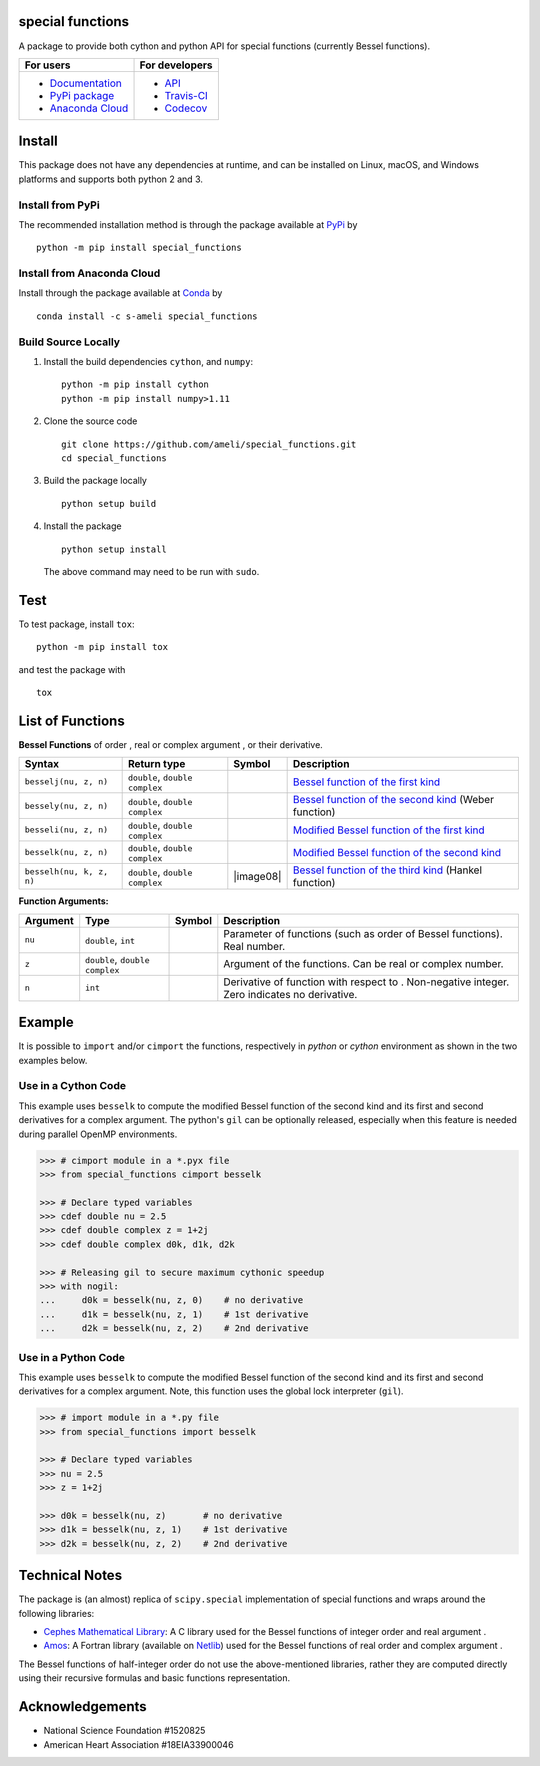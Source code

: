 *****************
special functions
*****************

|licence|

A package to provide both cython and python API for special functions (currently Bessel functions).

.. For users
..     * `Documentation <https://ameli.github.io/special_functions/index.html>`_
..     * `PyPi package <https://pypi.org/project/special_functions/>`_
..     * `Source code <https://github.com/ameli/special_functions>`_
..
.. For developers
..     * `API <https://ameli.github.io/special_functions/_modules/modules.html>`_
..     * `Travis-CI <https://travis-ci.com/github/ameli/special_functions>`_
..     * `Codecov <https://codecov.io/gh/ameli/special_functions>`_

+---------------------------------------------------------------------------+----------------------------------------------------------------------------+
|    For users                                                              | For developers                                                             |
+===========================================================================+============================================================================+
| * `Documentation <https://ameli.github.io/special_functions/index.html>`_ | * `API <https://ameli.github.io/special_functions/_modules/modules.html>`_ |
| * `PyPi package <https://pypi.org/project/special_functions/>`_           | * `Travis-CI <https://travis-ci.com/github/ameli/special_functions>`_      |
| * `Anaconda Cloud <https://anaconda.org/s-ameli/special_functions>`_      | * `Codecov <https://codecov.io/gh/ameli/special_functions>`_               |
+---------------------------------------------------------------------------+----------------------------------------------------------------------------+

*******
Install
*******

This package does not have any dependencies at runtime, and can be installed on Linux, macOS, and Windows platforms and supports both python 2 and 3.

-----------------
Install from PyPi
-----------------

|pypi| |format| |implementation| |pyversions|

The recommended installation method is through the package available at `PyPi <https://pypi.org/project/special_functions>`_ by

::
      
    python -m pip install special_functions

.. _Install_Conda:

---------------------------
Install from Anaconda Cloud
---------------------------

|conda| |conda-version| |conda-platform|

Install through the package available at `Conda <https://anaconda.org/s-ameli/special_functions>`_ by

::

    conda install -c s-ameli special_functions

.. _Build_Locally:

--------------------
Build Source Locally
--------------------

|release|

1. Install the build dependencies ``cython``, and ``numpy``:

   ::
         
       python -m pip install cython
       python -m pip install numpy>1.11

2. Clone the source code
   
   ::
       
       git clone https://github.com/ameli/special_functions.git
       cd special_functions

3. Build the package locally

   ::
       
       python setup build

4. Install the package

   ::
       
       python setup install

   The above command may need to be run with ``sudo``.

****
Test
****

|codecov-devel|

To test package, install ``tox``:

::

    python -m pip install tox

and test the package with

::

    tox

*****************
List of Functions
*****************

**Bessel Functions** of order |image01|, real or complex argument |image02|, or their |image03| derivative.

========================  ==============================  =========  =============================================================================
Syntax                    Return type                     Symbol     Description
========================  ==============================  =========  =============================================================================
``besselj(nu, z, n)``     ``double``, ``double complex``  |image04|  `Bessel function of the first kind <besselj>`_
``bessely(nu, z, n)``     ``double``, ``double complex``  |image05|  `Bessel function of the second kind <bessely>`_ (Weber function)
``besseli(nu, z, n)``     ``double``, ``double complex``  |image06|  `Modified Bessel function of the first kind <besseli>`_
``besselk(nu, z, n)``     ``double``, ``double complex``  |image07|  `Modified Bessel function of the second kind <besselk>`_
``besselh(nu, k, z, n)``  ``double``, ``double complex``  |image08|  `Bessel function of the third kind <besselh>`_ (Hankel function)
========================  ==============================  =========  =============================================================================

**Function Arguments:**

========  ==============================  =========  =====================================================================================================
Argument   Type                           Symbol     Description
========  ==============================  =========  =====================================================================================================
``nu``    ``double``, ``int``             |image01|  Parameter of functions (such as order of Bessel functions). Real number.
``z``     ``double``, ``double complex``  |image02|  Argument of the functions. Can be real or complex number.
``n``     ``int``                         |image03|  Derivative of function with respect to |image02|. Non-negative integer. Zero indicates no derivative.
========  ==============================  =========  =====================================================================================================

.. |image01| image:: https://raw.githubusercontent.com/ameli/special_functions/main/docs/images/image01.svg
.. |image02| image:: https://raw.githubusercontent.com/ameli/special_functions/main/docs/images/image02.svg
.. |image03| image:: https://raw.githubusercontent.com/ameli/special_functions/main/docs/images/image03.svg
.. |image04| image:: https://raw.githubusercontent.com/ameli/special_functions/main/docs/images/image04.svg
.. |image05| image:: https://raw.githubusercontent.com/ameli/special_functions/main/docs/images/image05.svg
.. |image06| image:: https://raw.githubusercontent.com/ameli/special_functions/main/docs/images/image06.svg
.. |image07| image:: https://raw.githubusercontent.com/ameli/special_functions/main/docs/images/image07.svg

*******
Example
*******

It is possible to ``import`` and/or ``cimport`` the functions, respectively in *python* or *cython* environment as shown in the two examples below.

--------------------
Use in a Cython Code
--------------------

This example uses ``besselk`` to compute the modified Bessel function of the second kind and its first and second derivatives for a complex argument. The python's ``gil`` can be optionally released, especially when this feature is needed during parallel OpenMP environments.

.. code-block:: python

    >>> # cimport module in a *.pyx file
    >>> from special_functions cimport besselk

    >>> # Declare typed variables
    >>> cdef double nu = 2.5
    >>> cdef double complex z = 1+2j
    >>> cdef double complex d0k, d1k, d2k

    >>> # Releasing gil to secure maximum cythonic speedup
    >>> with nogil:
    ...     d0k = besselk(nu, z, 0)    # no derivative
    ...     d1k = besselk(nu, z, 1)    # 1st derivative
    ...     d2k = besselk(nu, z, 2)    # 2nd derivative

--------------------
Use in a Python Code
--------------------

This example uses ``besselk`` to compute the modified Bessel function of the second kind and its first and second derivatives for a complex argument. Note, this function uses the global lock interpreter (``gil``).

.. code-block:: python

    >>> # import module in a *.py file
    >>> from special_functions import besselk

    >>> # Declare typed variables
    >>> nu = 2.5
    >>> z = 1+2j

    >>> d0k = besselk(nu, z)       # no derivative
    >>> d1k = besselk(nu, z, 1)    # 1st derivative
    >>> d2k = besselk(nu, z, 2)    # 2nd derivative

***************
Technical Notes
***************

The package is (an almost) replica of ``scipy.special`` implementation of special functions and wraps around the following libraries:

* `Cephes Mathematical Library <https://www.netlib.org/cephes/>`_: A C library used for the Bessel functions of integer order |image01| and real argument |image02|.
* `Amos <https://dl.acm.org/doi/10.1145/7921.214331>`_: A Fortran library (available on `Netlib <http://www.netlib.org/amos/>`_) used for the Bessel functions of real order |image01| and complex argument |image02|.

The Bessel functions of half-integer order |image01| do not use the above-mentioned libraries, rather they are computed directly using their recursive formulas and basic functions representation.


****************
Acknowledgements
****************

* National Science Foundation #1520825
* American Heart Association #18EIA33900046

.. |codecov-devel| image:: https://img.shields.io/codecov/c/github/ameli/special_functions
   :target: https://codecov.io/gh/ameli/special_functions
.. |licence| image:: https://img.shields.io/github/license/ameli/special_functions
   :target: https://opensource.org/licenses/MIT
.. |implementation| image:: https://img.shields.io/pypi/implementation/special_functions
.. |pyversions| image:: https://img.shields.io/pypi/pyversions/special_functions
.. |format| image:: https://img.shields.io/pypi/format/special_functions
.. |pypi| image:: https://img.shields.io/pypi/v/special_functions
.. |conda| image:: https://anaconda.org/s-ameli/special_functions/badges/installer/conda.svg
   :target: https://anaconda.org/s-ameli/special_functions
.. |platforms| image:: https://img.shields.io/conda/pn/s-ameli/special_functions?color=orange?label=platforms
   :target: https://anaconda.org/s-ameli/special_functions
.. |conda-version| image:: https://img.shields.io/conda/v/s-ameli/special_functions
   :target: https://anaconda.org/s-ameli/special_functions
.. |release| image:: https://img.shields.io/github/v/tag/ameli/special_functions
   :target: https://github.com/ameli/special_functions/releases/
.. |conda-platform| image:: https://anaconda.org/s-ameli/special_functions/badges/platforms.svg
   :target: https://anaconda.org/s-ameli/special_functions
